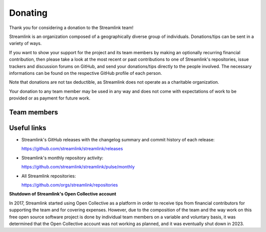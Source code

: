 Donating
--------

Thank you for considering a donation to the Streamlink team!

Streamlink is an organization composed of a geographically diverse group of individuals.
Donations/tips can be sent in a variety of ways.

If you want to show your support for the project and its team members by making an optionally recurring financial contribution,
then please take a look at the most recent or past contributions to one of Streamlink's repositories, issue trackers and
discussion forums on GitHub, and send your donations/tips directly to the people involved.
The necessary informations can be found on the respective GitHub profile of each person.

Note that donations are not tax deductible, as Streamlink does not operate as a charitable organization.

Your donation to any team member may be used in any way and does not come with expectations of work to be provided or
as payment for future work.


Team members
============

.. grid:: 2 3 5 5
    :padding: 0
    :class-container: team-members

    .. grid-item-card::
        :padding: 3
        :img-top: https://github.com/back-to.png?size=100
        :link: https://github.com/back-to
        :link-alt: @back-to
        :text-align: center

    .. grid-item-card::
        :padding: 3
        :img-top: https://github.com/bastimeyer.png?size=100
        :link: https://github.com/bastimeyer
        :link-alt: @bastimeyer
        :text-align: center

    .. grid-item-card::
        :padding: 3
        :img-top: https://github.com/beardypig.png?size=100
        :link: https://github.com/beardypig
        :link-alt: @beardypig
        :text-align: center

    .. grid-item-card::
        :padding: 3
        :img-top: https://github.com/gravyboat.png?size=100
        :link: https://github.com/gravyboat
        :link-alt: @gravyboat
        :text-align: center

    .. grid-item-card::
        :padding: 3
        :img-top: https://github.com/mkbloke.png?size=100
        :link: https://github.com/mkbloke
        :link-alt: @mkbloke
        :text-align: center


Useful links
============

- Streamlink's GitHub releases with the changelog summary and commit history of each release:

  https://github.com/streamlink/streamlink/releases

- Streamlink's monthly repository activity:

  https://github.com/streamlink/streamlink/pulse/monthly

- All Streamlink repositories:

  https://github.com/orgs/streamlink/repositories


**Shutdown of Streamlink's Open Collective account**

In 2017, Streamlink started using Open Collective as a platform in order to receive tips from financial contributors for
supporting the team and for covering expenses. However, due to the composition of the team and the way work on this free
open source software project is done by individual team members on a variable and voluntary basis, it was determined that
the Open Collective account was not working as planned, and it was eventually shut down in 2023.
